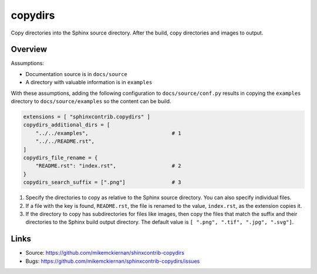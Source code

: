 copydirs
========

Copy directories into the Sphinx source directory. After the build, copy directories and images to output.

Overview
--------

Assumptions:

- Documentation source is in ``docs/source``
- A directory with valuable information is in ``examples``

With these assumptions, adding the following configuration to ``docs/source/conf.py``
results in copying the ``examples`` directory to ``docs/source/examples`` so the
content can be build.

.. code-block:: python

   extensions = [ "sphinxcontrib.copydirs" ]
   copydirs_additional_dirs = [
       "../../examples",                           # 1
       "../../README.rst",
   ]
   copydirs_file_rename = {
       "README.rst": "index.rst",                  # 2
   }
   copydirs_search_suffix = [".png"]               # 3


1. Specify the directories to copy as relative to the Sphinx source directory.
   You can also specify individual files.
2. If a file with the key is found, ``README.rst``, the file is renamed to the
   value, ``index.rst``, as the extension copies it.
3. If the directory to copy has subdirectories for files like images, then
   copy the files that match the suffix and their directories to the Sphinx
   build output directory. The default value is ``[ ".png", ".tif", ".jpg", ".svg"]``.

Links
-----

- Source: https://github.com/mikemckiernan/shinxcontrib-copydirs
- Bugs: https://github.com/mikemckiernan/sphinxcontrib-copydirs/issues
